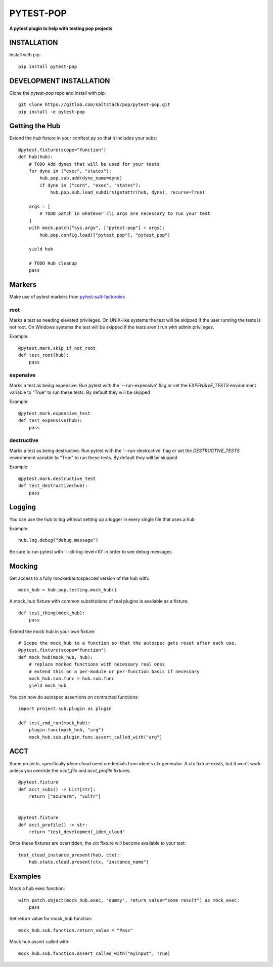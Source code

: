 **********
PYTEST-POP
**********
**A pytest plugin to help with testing pop projects**

INSTALLATION
============

Install with pip::

    pip install pytest-pop

DEVELOPMENT INSTALLATION
========================


Clone the `pytest-pop` repo and install with pip::

    git clone https://gitlab.com/saltstack/pop/pytest-pop.git
    pip install -e pytest-pop


Getting the Hub
===============

Extend the `hub` fixture in your conftest.py so that it includes your subs::

    @pytest.fixture(scope="function")
    def hub(hub):
        # TODO Add dynes that will be used for your tests
        for dyne in ("exec", "states"):
            hub.pop.sub.add(dyne_name=dyne)
            if dyne in ("corn", "exec", "states"):
                hub.pop.sub.load_subdirs(getattr(hub, dyne), recurse=True)

        args = [
            # TODO patch in whatever cli args are necessary to run your test
        ]
        with mock.patch("sys.argv", ["pytest-pop"] + args):
            hub.pop.config.load(["pytest_pop"], "pytest_pop")

        yield hub

        # TODO Hub cleanup
        pass


Markers
=======
Make use of pytest markers from `pytest-salt-factoroies <https://github.com/saltstack/pytest-salt-factories/blob/master/saltfactories/plugins/markers.py>`_


root
----
Marks a test as needing elevated privileges.
On UNIX-like systems the test will be skipped if the user running the tests is not root.
On Windows systems the test will be skipped if the tests aren't run with admin privileges.

Example::

    @pytest.mark.skip_if_not_root
    def test_root(hub):
        pass

expensive
---------
Marks a test as being expensive.
Run pytest with the '--run-expensive' flag or set the `EXPENSIVE_TESTS` environment variable to "True" to run these tests.
By default they will be skipped

Example::

    @pytest.mark.expensive_test
    def test_expensive(hub):
        pass

destructive
-----------
Marks a test as being destructive.
Run pytest with the '--run-destructive' flag or set the `DESTRUCTIVE_TESTS` environment variable to "True" to run these tests.
By default they will be skipped

Example::

    @pytest.mark.destructive_test
    def test_destructive(hub):
        pass

Logging
=======

You can use the hub to log without setting up a logger in every single file that uses a hub

Example::

    hub.log.debug("debug message")


Be sure to run pytest with '--cli-log-level=10' in order to see debug messages

Mocking
=======

Get access to a fully mocked/autospecced version of the hub with::

    mock_hub = hub.pop.testing.mock_hub()


A mock_hub fixture with common substitutions of real plugins is available as a fixture::

    def test_thing(mock_hub):
        pass


Extend the mock hub in your own fixture::

    # Scope the mock_hub to a function so that the autospec gets reset after each use.
    @pytest.fixture(scope="function")
    def mock_hub(mock_hub, hub):
        # replace mocked functions with necessary real ones
        # extend this on a per-module or per-function basis if necessary
        mock_hub.sub.func = hub.sub.func
        yield mock_hub

You can now do autospec assertions on contracted functions::

    import project.sub.plugin as plugin

    def test_cmd_run(mock_hub):
        plugin.func(mock_hub, "arg")
        mock_hub.sub.plugin.func.assert_called_with("arg")


ACCT
====

Some projects, specifically `idem-cloud` need credentials from idem's ctx generator.
A ctx fixture exists, but it won't work unless you override the `acct_file` and `acct_profile` fixtures::

    @pytest.fixture
    def acct_subs() -> List[str]:
        return ["azurerm", "vultr"]


    @pytest.fixture
    def acct_profile() -> str:
        return "test_development_idem_cloud"

Once these fixtures are overridden, the `ctx` fixture will become available to your test::

    test_cloud_instance_present(hub, ctx):
        hub.state.cloud.present(ctx, "instance_name")

Examples
========

Mock a hub exec function::

    with patch.object(mock_hub.exec, 'dummy', return_value="some result") as mock_exec:
        pass

Set return value for mock_hub function::

    mock_hub.sub.function.return_value = "Pass"

Mock hub assert called with::

    mock_hub.sub.function.assert_called_with("myinput", True)
